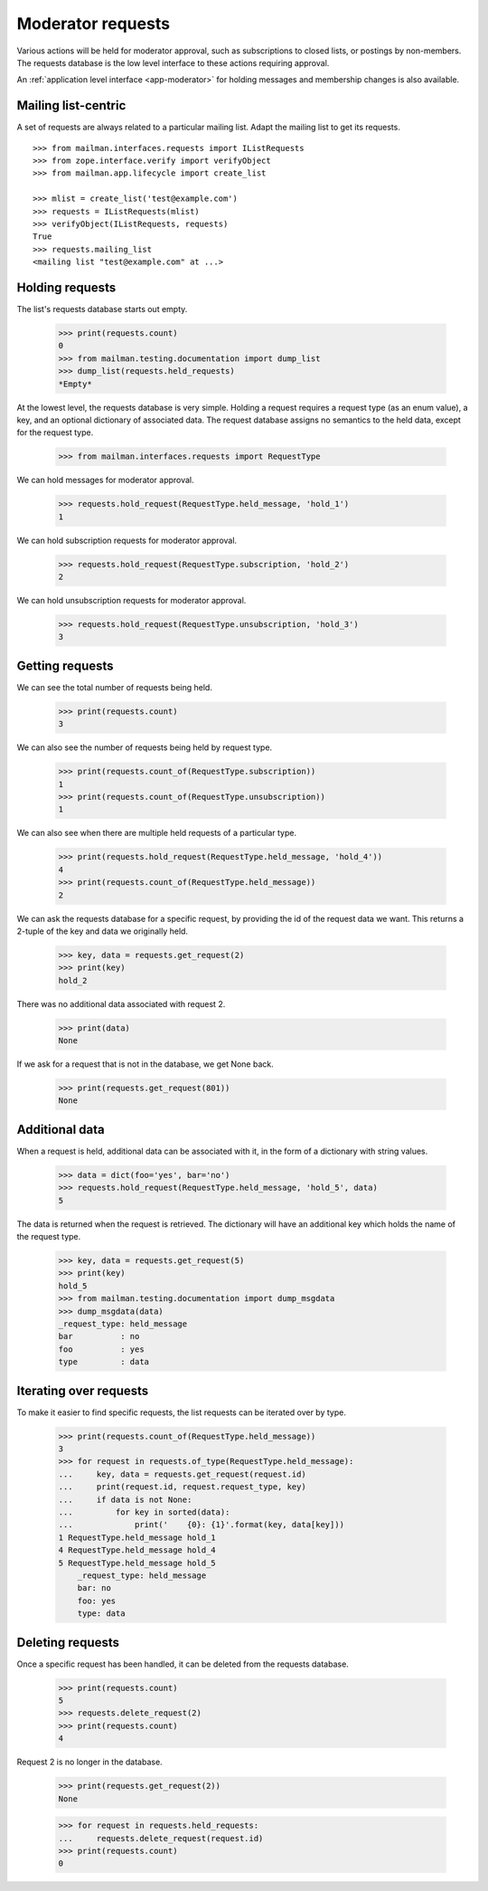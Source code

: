 .. _model-requests:

==================
Moderator requests
==================

Various actions will be held for moderator approval, such as subscriptions to
closed lists, or postings by non-members.  The requests database is the low
level interface to these actions requiring approval.

An :ref:`application level interface <app-moderator>` for holding messages and
membership changes is also available.


Mailing list-centric
====================

A set of requests are always related to a particular mailing list.  Adapt the
mailing list to get its requests.
::

    >>> from mailman.interfaces.requests import IListRequests
    >>> from zope.interface.verify import verifyObject
    >>> from mailman.app.lifecycle import create_list

    >>> mlist = create_list('test@example.com')
    >>> requests = IListRequests(mlist)
    >>> verifyObject(IListRequests, requests)
    True
    >>> requests.mailing_list
    <mailing list "test@example.com" at ...>


Holding requests
================

The list's requests database starts out empty.

    >>> print(requests.count)
    0
    >>> from mailman.testing.documentation import dump_list    
    >>> dump_list(requests.held_requests)
    *Empty*

At the lowest level, the requests database is very simple.  Holding a request
requires a request type (as an enum value), a key, and an optional dictionary
of associated data.  The request database assigns no semantics to the held
data, except for the request type.

    >>> from mailman.interfaces.requests import RequestType

We can hold messages for moderator approval.

    >>> requests.hold_request(RequestType.held_message, 'hold_1')
    1

We can hold subscription requests for moderator approval.

    >>> requests.hold_request(RequestType.subscription, 'hold_2')
    2

We can hold unsubscription requests for moderator approval.

    >>> requests.hold_request(RequestType.unsubscription, 'hold_3')
    3


Getting requests
================

We can see the total number of requests being held.

    >>> print(requests.count)
    3

We can also see the number of requests being held by request type.

    >>> print(requests.count_of(RequestType.subscription))
    1
    >>> print(requests.count_of(RequestType.unsubscription))
    1

We can also see when there are multiple held requests of a particular type.

    >>> print(requests.hold_request(RequestType.held_message, 'hold_4'))
    4
    >>> print(requests.count_of(RequestType.held_message))
    2

We can ask the requests database for a specific request, by providing the id
of the request data we want.  This returns a 2-tuple of the key and data we
originally held.

    >>> key, data = requests.get_request(2)
    >>> print(key)
    hold_2

There was no additional data associated with request 2.

    >>> print(data)
    None

If we ask for a request that is not in the database, we get None back.

    >>> print(requests.get_request(801))
    None


Additional data
===============

When a request is held, additional data can be associated with it, in the form
of a dictionary with string values.

    >>> data = dict(foo='yes', bar='no')
    >>> requests.hold_request(RequestType.held_message, 'hold_5', data)
    5

The data is returned when the request is retrieved.  The dictionary will have
an additional key which holds the name of the request type.

    >>> key, data = requests.get_request(5)
    >>> print(key)
    hold_5
    >>> from mailman.testing.documentation import dump_msgdata    
    >>> dump_msgdata(data)
    _request_type: held_message
    bar          : no
    foo          : yes
    type         : data


Iterating over requests
=======================

To make it easier to find specific requests, the list requests can be iterated
over by type.

    >>> print(requests.count_of(RequestType.held_message))
    3
    >>> for request in requests.of_type(RequestType.held_message):
    ...     key, data = requests.get_request(request.id)
    ...     print(request.id, request.request_type, key)
    ...     if data is not None:
    ...         for key in sorted(data):
    ...             print('    {0}: {1}'.format(key, data[key]))
    1 RequestType.held_message hold_1
    4 RequestType.held_message hold_4
    5 RequestType.held_message hold_5
        _request_type: held_message
        bar: no
        foo: yes
        type: data


Deleting requests
=================

Once a specific request has been handled, it can be deleted from the requests
database.

    >>> print(requests.count)
    5
    >>> requests.delete_request(2)
    >>> print(requests.count)
    4

Request 2 is no longer in the database.

    >>> print(requests.get_request(2))
    None

    >>> for request in requests.held_requests:
    ...     requests.delete_request(request.id)
    >>> print(requests.count)
    0
